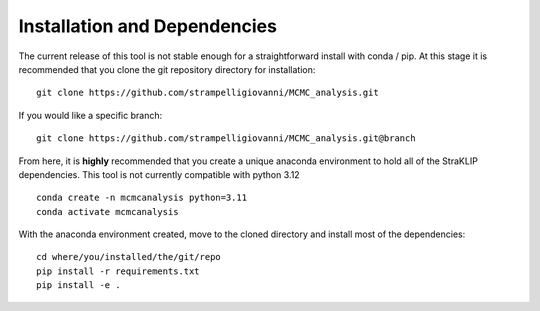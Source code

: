 Installation and Dependencies
=============================

The current release of this tool is not stable enough for a straightforward install with conda / pip. At this stage
it is recommended that you clone the git repository directory for installation:

::

	git clone https://github.com/strampelligiovanni/MCMC_analysis.git

If you would like a specific branch:

::

	git clone https://github.com/strampelligiovanni/MCMC_analysis.git@branch

From here, it is **highly** recommended that you create a unique anaconda environment to hold all of the StraKLIP
dependencies. This tool is not currently compatible with python 3.12

::

	conda create -n mcmcanalysis python=3.11
	conda activate mcmcanalysis

With the anaconda environment created, move to the cloned directory and install most of the dependencies:

::

	cd where/you/installed/the/git/repo
	pip install -r requirements.txt
	pip install -e .